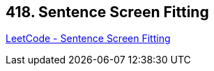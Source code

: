 == 418. Sentence Screen Fitting

https://leetcode.com/problems/sentence-screen-fitting/[LeetCode - Sentence Screen Fitting]

